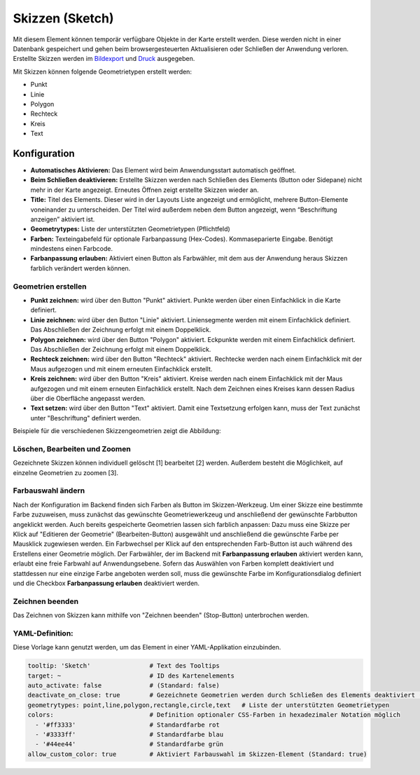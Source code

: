 .. _sketch_de:

Skizzen (Sketch)
****************

Mit diesem Element können temporär verfügbare Objekte in der Karte erstellt werden. Diese werden nicht in einer Datenbank gespeichert und gehen beim browsergesteuerten Aktualisieren oder Schließen der Anwendung verloren.
Erstellte Skizzen werden im `Bildexport <../export/imageexport.html>`_ und `Druck <../export/printclient.html>`_ ausgegeben.

Mit Skizzen können folgende Geometrietypen erstellt werden:

* Punkt
* Linie
* Polygon
* Rechteck
* Kreis
* Text


Konfiguration
================

.. image:: ../../../figures/de/sketch_configuration.png
     :scale: 80

* **Automatisches Aktivieren:** Das Element wird beim Anwendungsstart automatisch geöffnet.
* **Beim Schließen deaktivieren:** Erstellte Skizzen werden nach Schließen des Elements (Button oder Sidepane) nicht mehr in der Karte angezeigt. Erneutes Öffnen zeigt erstellte Skizzen wieder an.
* **Title:** Titel des Elements. Dieser wird in der Layouts Liste angezeigt und ermöglicht, mehrere Button-Elemente voneinander zu unterscheiden. Der Titel wird außerdem neben dem Button angezeigt, wenn “Beschriftung anzeigen” aktiviert ist.
* **Geometrytypes:** Liste der unterstützten Geometrietypen (Pflichtfeld)
* **Farben:** Texteingabefeld für optionale Farbanpassung (Hex-Codes). Kommaseparierte Eingabe. Benötigt mindestens einen Farbcode.
* **Farbanpassung erlauben:** Aktiviert einen Button als Farbwähler, mit dem aus der Anwendung heraus Skizzen farblich verändert werden können.


Geometrien erstellen
--------------------

* **Punkt zeichnen:** wird über den Button "Punkt" aktiviert. Punkte werden über einen Einfachklick in die Karte definiert.
* **Linie zeichnen:** wird über den Button "Linie" aktiviert. Liniensegmente werden mit einem Einfachklick definiert. Das Abschließen der Zeichnung erfolgt mit einem Doppelklick. 
* **Polygon zeichnen:** wird über den Button "Polygon" aktiviert. Eckpunkte werden mit einem Einfachklick definiert. Das Abschließen der Zeichnung erfolgt mit einem Doppelklick. 
* **Rechteck zeichnen:** wird über den Button "Rechteck" aktiviert. Rechtecke werden nach einem Einfachklick mit der Maus aufgezogen und mit einem erneuten Einfachklick erstellt.
* **Kreis zeichnen:** wird über den Button "Kreis" aktiviert. Kreise werden nach einem Einfachklick mit der Maus aufgezogen und mit einem erneuten Einfachklick erstellt. Nach dem Zeichnen eines Kreises kann dessen Radius über die Oberfläche angepasst werden.
* **Text setzen:** wird über den Button "Text" aktiviert. Damit eine Textsetzung erfolgen kann, muss der Text zunächst unter "Beschriftung" definiert werden. 

Beispiele für die verschiedenen Skizzengeometrien zeigt die Abbildung:

.. image:: ../../../figures/de/sketch.png
     :width: 75%


Löschen, Bearbeiten und Zoomen
------------------------------

Gezeichnete Skizzen können individuell gelöscht [1] bearbeitet [2] werden. Außerdem besteht die Möglichkeit, auf einzelne Geometrien zu zoomen [3].

.. image:: ../../../figures/de/sketch_delete_edit_zoom.png
     :scale: 80


Farbauswahl ändern
------------------

Nach der Konfiguration im Backend finden sich Farben als Button im Skizzen-Werkzeug. Um einer Skizze eine bestimmte Farbe zuzuweisen, muss zunächst das gewünschte Geometriewerkzeug und anschließend der gewünschte Farbbutton angeklickt werden.
Auch bereits gespeicherte Geometrien lassen sich farblich anpassen: Dazu muss eine Skizze per Klick auf "Editieren der Geometrie" (Bearbeiten-Button) ausgewählt und anschließend die gewünschte Farbe per Mausklick zugewiesen werden. Ein Farbwechsel per Klick auf den entsprechenden Farb-Button ist auch während des Erstellens einer Geometrie möglich.
Der Farbwähler, der im Backend mit **Farbanpassung erlauben** aktiviert werden kann, erlaubt eine freie Farbwahl auf Anwendungsebene.
Sofern das Auswählen von Farben komplett deaktiviert und stattdessen nur eine einzige Farbe angeboten werden soll, muss die gewünschte Farbe im Konfigurationsdialog definiert und die Checkbox **Farbanpassung erlauben** deaktiviert werden.


Zeichnen beenden
----------------

Das Zeichnen von Skizzen kann mithilfe von "Zeichnen beenden" (Stop-Button) unterbrochen werden.

.. image:: ../../../figures/de/sketch_stop_drawing.png
     :width: 75%


YAML-Definition:
----------------

Diese Vorlage kann genutzt werden, um das Element in einer YAML-Applikation einzubinden.

.. code-block:: yaml

   tooltip: 'Sketch'                # Text des Tooltips
   target: ~                        # ID des Kartenelements
   auto_activate: false             # (Standard: false)
   deactivate_on_close: true        # Gezeichnete Geometrien werden durch Schließen des Elements deaktiviert (Standard: true)
   geometrytypes: point,line,polygon,rectangle,circle,text   # Liste der unterstützten Geometrietypen 
   colors:                          # Definition optionaler CSS-Farben in hexadezimaler Notation möglich
     - '#ff3333'                    # Standardfarbe rot
     - '#3333ff'                    # Standardfarbe blau
     - '#44ee44'                    # Standardfarbe grün
   allow_custom_color: true         # Aktiviert Farbauswahl im Skizzen-Element (Standard: true)

